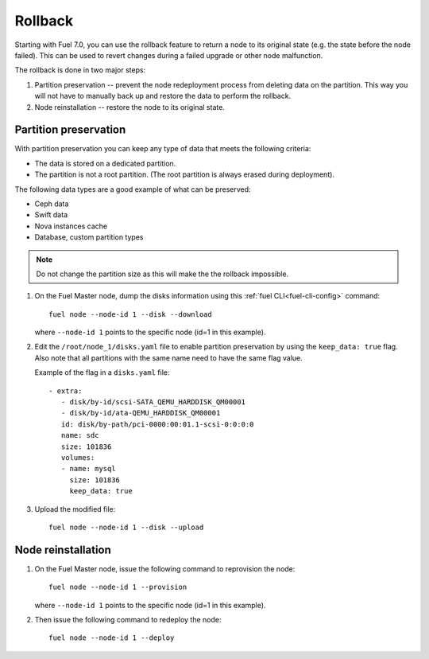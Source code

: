 
.. _rollback-ug:


Rollback
========

Starting with Fuel 7.0, you can use the rollback feature to return
a node to its original state (e.g. the state before the node failed).
This can be used to revert changes during a failed upgrade or other
node malfunction.

The rollback is done in two major steps:

#. Partition preservation -- prevent the node redeployment process
   from deleting data on the partition. This way you will not have to
   manually back up and restore the data to perform the rollback.

#. Node reinstallation -- restore the node to its original state.

Partition preservation
----------------------

With partition preservation you can keep any type of data that meets
the following criteria:

* The data is stored on a dedicated partition.
* The partition is not a root partition. (The root partition is always
  erased during deployment).

The following data types are a good example of what can be preserved:

* Ceph data
* Swift data
* Nova instances cache
* Database, custom partition types

.. note:: Do not change the partition size as this will make the
          the rollback impossible.

#. On the Fuel Master node, dump the disks information using this
   :ref:`fuel CLI<fuel-cli-config>` command::

        fuel node --node-id 1 --disk --download

   where ``--node-id 1`` points to the specific node
   (id=1 in this example).

#. Edit the ``/root/node_1/disks.yaml`` file to enable partition
   preservation by using the ``keep_data: true`` flag. Also note that
   all partitions with the same name need to have the same flag value.

   Example of the flag in a ``disks.yaml`` file::

    - extra:
       - disk/by-id/scsi-SATA_QEMU_HARDDISK_QM00001
       - disk/by-id/ata-QEMU_HARDDISK_QM00001
       id: disk/by-path/pci-0000:00:01.1-scsi-0:0:0:0
       name: sdc
       size: 101836
       volumes:
       - name: mysql
         size: 101836
         keep_data: true

#. Upload the modified file::

     fuel node --node-id 1 --disk --upload

Node reinstallation
-------------------

#. On the Fuel Master node, issue the following command to reprovision
   the node::

     fuel node --node-id 1 --provision

   where ``--node-id 1`` points to the specific node
   (id=1 in this example).

#. Then issue the following command to redeploy the node::

     fuel node --node-id 1 --deploy
